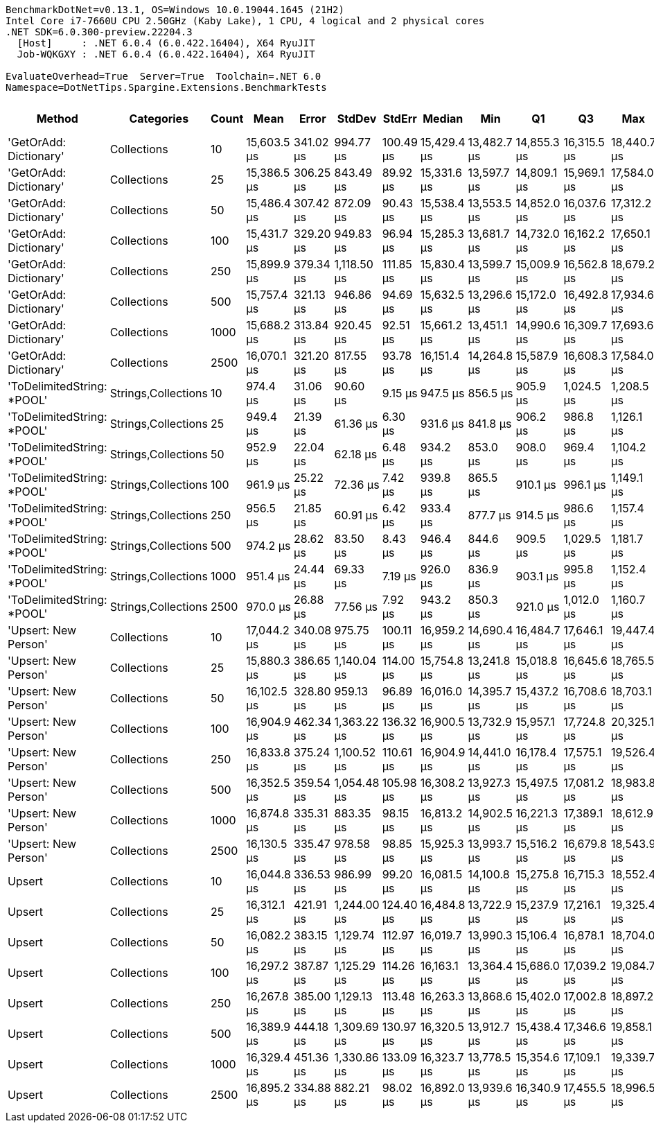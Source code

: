....
BenchmarkDotNet=v0.13.1, OS=Windows 10.0.19044.1645 (21H2)
Intel Core i7-7660U CPU 2.50GHz (Kaby Lake), 1 CPU, 4 logical and 2 physical cores
.NET SDK=6.0.300-preview.22204.3
  [Host]     : .NET 6.0.4 (6.0.422.16404), X64 RyuJIT
  Job-WQKGXY : .NET 6.0.4 (6.0.422.16404), X64 RyuJIT

EvaluateOverhead=True  Server=True  Toolchain=.NET 6.0  
Namespace=DotNetTips.Spargine.Extensions.BenchmarkTests  
....
[options="header"]
|===
|                      Method|           Categories|  Count|         Mean|      Error|       StdDev|     StdErr|       Median|          Min|           Q1|           Q3|          Max|      Op/s|  CI99.9% Margin|  Iterations|  Kurtosis|  MValue|  Skewness|  Rank|  LogicalGroup|  Baseline|     Gen 0|  Code Size|     Gen 1|     Gen 2|  Allocated
|      'GetOrAdd: Dictionary'|          Collections|     10|  15,603.5 μs|  341.02 μs|    994.77 μs|  100.49 μs|  15,429.4 μs|  13,482.7 μs|  14,855.3 μs|  16,315.5 μs|  18,440.7 μs|     64.09|       341.02 μs|       98.00|     2.855|   2.643|    0.4560|     2|             *|        No|  156.2500|       0 MB|  125.0000|  125.0000|       6 MB
|      'GetOrAdd: Dictionary'|          Collections|     25|  15,386.5 μs|  306.25 μs|    843.49 μs|   89.92 μs|  15,331.6 μs|  13,597.7 μs|  14,809.1 μs|  15,969.1 μs|  17,584.0 μs|     64.99|       306.25 μs|       88.00|     2.643|   3.478|    0.0447|     2|             *|        No|  187.5000|       0 MB|  171.8750|  171.8750|       6 MB
|      'GetOrAdd: Dictionary'|          Collections|     50|  15,486.4 μs|  307.42 μs|    872.09 μs|   90.43 μs|  15,538.4 μs|  13,553.5 μs|  14,852.0 μs|  16,037.6 μs|  17,312.2 μs|     64.57|       307.42 μs|       93.00|     2.368|   2.417|   -0.0703|     2|             *|        No|  203.1250|       0 MB|  187.5000|  187.5000|       6 MB
|      'GetOrAdd: Dictionary'|          Collections|    100|  15,431.7 μs|  329.20 μs|    949.83 μs|   96.94 μs|  15,285.3 μs|  13,681.7 μs|  14,732.0 μs|  16,162.2 μs|  17,650.1 μs|     64.80|       329.20 μs|       96.00|     2.208|   2.000|    0.2284|     2|             *|        No|  187.5000|       0 MB|  187.5000|  187.5000|       6 MB
|      'GetOrAdd: Dictionary'|          Collections|    250|  15,899.9 μs|  379.34 μs|  1,118.50 μs|  111.85 μs|  15,830.4 μs|  13,599.7 μs|  15,009.9 μs|  16,562.8 μs|  18,679.2 μs|     62.89|       379.34 μs|      100.00|     2.627|   2.133|    0.3726|     2|             *|        No|  187.5000|       0 MB|  156.2500|  156.2500|       6 MB
|      'GetOrAdd: Dictionary'|          Collections|    500|  15,757.4 μs|  321.13 μs|    946.86 μs|   94.69 μs|  15,632.5 μs|  13,296.6 μs|  15,172.0 μs|  16,492.8 μs|  17,934.6 μs|     63.46|       321.13 μs|      100.00|     2.412|   2.424|    0.0051|     2|             *|        No|  218.7500|       0 MB|  203.1250|  187.5000|       6 MB
|      'GetOrAdd: Dictionary'|          Collections|   1000|  15,688.2 μs|  313.84 μs|    920.45 μs|   92.51 μs|  15,661.2 μs|  13,451.1 μs|  14,990.6 μs|  16,309.7 μs|  17,693.6 μs|     63.74|       313.84 μs|       99.00|     2.623|   2.000|    0.2009|     2|             *|        No|  203.1250|       0 MB|  187.5000|  187.5000|       6 MB
|      'GetOrAdd: Dictionary'|          Collections|   2500|  16,070.1 μs|  321.20 μs|    817.55 μs|   93.78 μs|  16,151.4 μs|  14,264.8 μs|  15,587.9 μs|  16,608.3 μs|  17,584.0 μs|     62.23|       321.20 μs|       76.00|     2.396|   2.160|   -0.3090|     2|             *|        No|  187.5000|       0 MB|  171.8750|  171.8750|       6 MB
|  'ToDelimitedString: *POOL'|  Strings,Collections|     10|     974.4 μs|   31.06 μs|     90.60 μs|    9.15 μs|     947.5 μs|     856.5 μs|     905.9 μs|   1,024.5 μs|   1,208.5 μs|  1,026.27|        31.06 μs|       98.00|     3.060|   2.378|    0.9694|     1|             *|        No|   97.6563|       0 MB|   41.9922|   18.5547|       1 MB
|  'ToDelimitedString: *POOL'|  Strings,Collections|     25|     949.4 μs|   21.39 μs|     61.36 μs|    6.30 μs|     931.6 μs|     841.8 μs|     906.2 μs|     986.8 μs|   1,126.1 μs|  1,053.25|        21.39 μs|       95.00|     3.319|   2.457|    1.0180|     1|             *|        No|  104.4922|       0 MB|   44.9219|   19.5313|       1 MB
|  'ToDelimitedString: *POOL'|  Strings,Collections|     50|     952.9 μs|   22.04 μs|     62.18 μs|    6.48 μs|     934.2 μs|     853.0 μs|     908.0 μs|     969.4 μs|   1,104.2 μs|  1,049.43|        22.04 μs|       92.00|     3.199|   2.174|    1.0514|     1|             *|        No|  103.5156|       0 MB|   43.9453|   19.5313|       1 MB
|  'ToDelimitedString: *POOL'|  Strings,Collections|    100|     961.9 μs|   25.22 μs|     72.36 μs|    7.42 μs|     939.8 μs|     865.5 μs|     910.1 μs|     996.1 μs|   1,149.1 μs|  1,039.58|        25.22 μs|       95.00|     2.803|   2.375|    0.9226|     1|             *|        No|  101.5625|       0 MB|   47.8516|   19.5313|       1 MB
|  'ToDelimitedString: *POOL'|  Strings,Collections|    250|     956.5 μs|   21.85 μs|     60.91 μs|    6.42 μs|     933.4 μs|     877.7 μs|     914.5 μs|     986.6 μs|   1,157.4 μs|  1,045.53|        21.85 μs|       90.00|     3.577|   2.316|    1.1736|     1|             *|        No|  104.4922|       0 MB|   47.8516|   19.5313|       1 MB
|  'ToDelimitedString: *POOL'|  Strings,Collections|    500|     974.2 μs|   28.62 μs|     83.50 μs|    8.43 μs|     946.4 μs|     844.6 μs|     909.5 μs|   1,029.5 μs|   1,181.7 μs|  1,026.53|        28.62 μs|       98.00|     2.613|   2.526|    0.8438|     1|             *|        No|   98.6328|       0 MB|   43.9453|   19.5313|       1 MB
|  'ToDelimitedString: *POOL'|  Strings,Collections|   1000|     951.4 μs|   24.44 μs|     69.33 μs|    7.19 μs|     926.0 μs|     836.9 μs|     903.1 μs|     995.8 μs|   1,152.4 μs|  1,051.08|        24.44 μs|       93.00|     3.259|   2.188|    0.9404|     1|             *|        No|   96.6797|       0 MB|   42.9688|   18.5547|       1 MB
|  'ToDelimitedString: *POOL'|  Strings,Collections|   2500|     970.0 μs|   26.88 μs|     77.56 μs|    7.92 μs|     943.2 μs|     850.3 μs|     921.0 μs|   1,012.0 μs|   1,160.7 μs|  1,030.95|        26.88 μs|       96.00|     3.028|   2.591|    1.0304|     1|             *|        No|  102.5391|       0 MB|   44.9219|   18.5547|       1 MB
|        'Upsert: New Person'|          Collections|     10|  17,044.2 μs|  340.08 μs|    975.75 μs|  100.11 μs|  16,959.2 μs|  14,690.4 μs|  16,484.7 μs|  17,646.1 μs|  19,447.4 μs|     58.67|       340.08 μs|       95.00|     3.078|   2.970|    0.0680|     3|             *|        No|  203.1250|       0 MB|  187.5000|  187.5000|       6 MB
|        'Upsert: New Person'|          Collections|     25|  15,880.3 μs|  386.65 μs|  1,140.04 μs|  114.00 μs|  15,754.8 μs|  13,241.8 μs|  15,018.8 μs|  16,645.6 μs|  18,765.5 μs|     62.97|       386.65 μs|      100.00|     2.918|   2.276|    0.2724|     2|             *|        No|  156.2500|       0 MB|  125.0000|  125.0000|       6 MB
|        'Upsert: New Person'|          Collections|     50|  16,102.5 μs|  328.80 μs|    959.13 μs|   96.89 μs|  16,016.0 μs|  14,395.7 μs|  15,437.2 μs|  16,708.6 μs|  18,703.1 μs|     62.10|       328.80 μs|       98.00|     2.692|   2.000|    0.4489|     2|             *|        No|  156.2500|       0 MB|  156.2500|  156.2500|       6 MB
|        'Upsert: New Person'|          Collections|    100|  16,904.9 μs|  462.34 μs|  1,363.22 μs|  136.32 μs|  16,900.5 μs|  13,732.9 μs|  15,957.1 μs|  17,724.8 μs|  20,325.1 μs|     59.15|       462.34 μs|      100.00|     2.705|   2.000|    0.1866|     3|             *|        No|  218.7500|       0 MB|  187.5000|  187.5000|       6 MB
|        'Upsert: New Person'|          Collections|    250|  16,833.8 μs|  375.24 μs|  1,100.52 μs|  110.61 μs|  16,904.9 μs|  14,441.0 μs|  16,178.4 μs|  17,575.1 μs|  19,526.4 μs|     59.40|       375.24 μs|       99.00|     2.752|   2.692|    0.0385|     3|             *|        No|  187.5000|       0 MB|  187.5000|  187.5000|       6 MB
|        'Upsert: New Person'|          Collections|    500|  16,352.5 μs|  359.54 μs|  1,054.48 μs|  105.98 μs|  16,308.2 μs|  13,927.3 μs|  15,497.5 μs|  17,081.2 μs|  18,983.8 μs|     61.15|       359.54 μs|       99.00|     2.644|   2.000|    0.2970|     2|             *|        No|  187.5000|       0 MB|  156.2500|  156.2500|       6 MB
|        'Upsert: New Person'|          Collections|   1000|  16,874.8 μs|  335.31 μs|    883.35 μs|   98.15 μs|  16,813.2 μs|  14,902.5 μs|  16,221.3 μs|  17,389.1 μs|  18,612.9 μs|     59.26|       335.31 μs|       81.00|     2.373|   2.333|    0.2339|     3|             *|        No|  171.8750|       0 MB|  156.2500|  156.2500|       6 MB
|        'Upsert: New Person'|          Collections|   2500|  16,130.5 μs|  335.47 μs|    978.58 μs|   98.85 μs|  15,925.3 μs|  13,993.7 μs|  15,516.2 μs|  16,679.8 μs|  18,543.9 μs|     61.99|       335.47 μs|       98.00|     2.886|   2.229|    0.4178|     2|             *|        No|  125.0000|       0 MB|  125.0000|  125.0000|       6 MB
|                      Upsert|          Collections|     10|  16,044.8 μs|  336.53 μs|    986.99 μs|   99.20 μs|  16,081.5 μs|  14,100.8 μs|  15,275.8 μs|  16,715.3 μs|  18,552.4 μs|     62.33|       336.53 μs|       99.00|     2.349|   2.000|    0.1933|     2|             *|        No|  218.7500|       0 MB|  187.5000|  187.5000|       6 MB
|                      Upsert|          Collections|     25|  16,312.1 μs|  421.91 μs|  1,244.00 μs|  124.40 μs|  16,484.8 μs|  13,722.9 μs|  15,237.9 μs|  17,216.1 μs|  19,325.4 μs|     61.30|       421.91 μs|      100.00|     2.275|   3.407|    0.0116|     2|             *|        No|  187.5000|       0 MB|  156.2500|  156.2500|       6 MB
|                      Upsert|          Collections|     50|  16,082.2 μs|  383.15 μs|  1,129.74 μs|  112.97 μs|  16,019.7 μs|  13,990.3 μs|  15,106.4 μs|  16,878.1 μs|  18,704.0 μs|     62.18|       383.15 μs|      100.00|     2.284|   3.375|    0.2809|     2|             *|        No|  156.2500|       0 MB|  156.2500|  156.2500|       6 MB
|                      Upsert|          Collections|    100|  16,297.2 μs|  387.87 μs|  1,125.29 μs|  114.26 μs|  16,163.1 μs|  13,364.4 μs|  15,686.0 μs|  17,039.2 μs|  19,084.7 μs|     61.36|       387.87 μs|       97.00|     3.158|   2.129|    0.1617|     2|             *|        No|  125.0000|       0 MB|  125.0000|  125.0000|       6 MB
|                      Upsert|          Collections|    250|  16,267.8 μs|  385.00 μs|  1,129.13 μs|  113.48 μs|  16,263.3 μs|  13,868.6 μs|  15,402.0 μs|  17,002.8 μs|  18,897.2 μs|     61.47|       385.00 μs|       99.00|     2.541|   2.154|    0.3907|     2|             *|        No|  218.7500|       0 MB|  187.5000|  187.5000|       6 MB
|                      Upsert|          Collections|    500|  16,389.9 μs|  444.18 μs|  1,309.69 μs|  130.97 μs|  16,320.5 μs|  13,912.7 μs|  15,438.4 μs|  17,346.6 μs|  19,858.1 μs|     61.01|       444.18 μs|      100.00|     2.462|   2.444|    0.3122|     2|             *|        No|  187.5000|       0 MB|  156.2500|  156.2500|       6 MB
|                      Upsert|          Collections|   1000|  16,329.4 μs|  451.36 μs|  1,330.86 μs|  133.09 μs|  16,323.7 μs|  13,778.5 μs|  15,354.6 μs|  17,109.1 μs|  19,339.7 μs|     61.24|       451.36 μs|      100.00|     2.371|   3.308|    0.2323|     2|             *|        No|  187.5000|       0 MB|  156.2500|  156.2500|       6 MB
|                      Upsert|          Collections|   2500|  16,895.2 μs|  334.88 μs|    882.21 μs|   98.02 μs|  16,892.0 μs|  13,939.6 μs|  16,340.9 μs|  17,455.5 μs|  18,996.5 μs|     59.19|       334.88 μs|       81.00|     3.629|   2.000|   -0.1358|     3|             *|        No|  171.8750|       0 MB|  171.8750|  171.8750|       6 MB
|===
